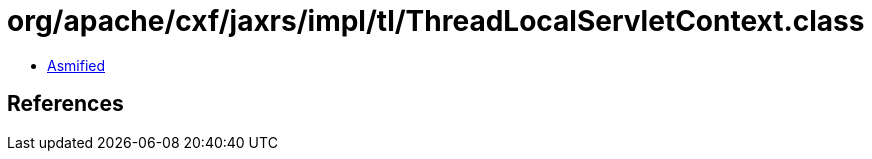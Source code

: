 = org/apache/cxf/jaxrs/impl/tl/ThreadLocalServletContext.class

 - link:ThreadLocalServletContext-asmified.java[Asmified]

== References

